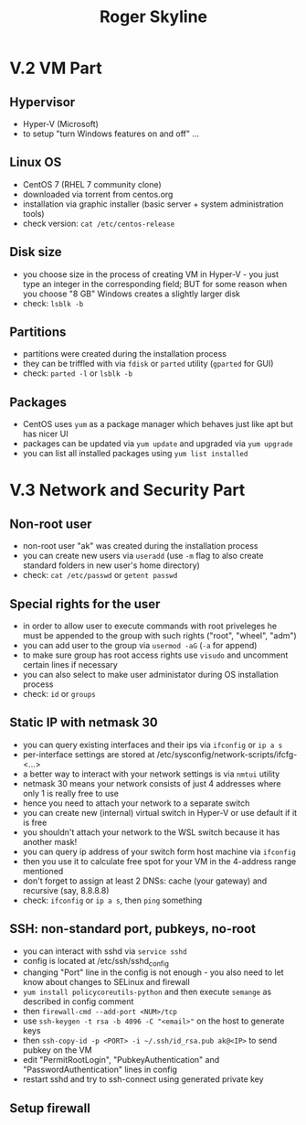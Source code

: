 #+TITLE: Roger Skyline

* V.2 VM Part
** Hypervisor
- Hyper-V (Microsoft)
- to setup "turn Windows features on and off" ...
** Linux OS
- CentOS 7 (RHEL 7 community clone)
- downloaded via torrent from centos.org
- installation via graphic installer (basic server + system administration tools)
- check version: =cat /etc/centos-release=
** Disk size
- you choose size in the process of creating VM in Hyper-V - you just type an integer in the corresponding field; BUT for some reason when you choose "8 GB" Windows creates a slightly larger disk
- check: =lsblk -b=
** Partitions
- partitions were created during the installation process
- they can be triffled with via =fdisk= or =parted= utility (=gparted= for GUI)
- check: =parted -l= or =lsblk -b=
** Packages
- CentOS uses =yum= as a package manager which behaves just like apt but has nicer UI
- packages can be updated via =yum update= and upgraded via =yum upgrade=
- you can list all installed packages using =yum list installed=
* V.3 Network and Security Part
** Non-root user
- non-root user "ak" was created during the installation process
- you can create new users via =useradd= (use =-m= flag to also create standard folders in new user's home directory)
- check: =cat /etc/passwd= or =getent passwd=
** Special rights for the user
- in order to allow user to execute commands with root priveleges he must be appended to the group with such rights ("root", "wheel", "adm")
- you can add user to the group via =usermod -aG= (=-a= for append)
- to make sure group has root access rights use =visudo= and uncomment certain lines if necessary
- you can also select to make user administator during OS installation process
- check: =id= or =groups=
** Static IP with netmask 30
- you can query existing interfaces and their ips via =ifconfig= or =ip a s=
- per-interface settings are stored at /etc/sysconfig/network-scripts/ifcfg-<...>
- a better way to interact with your network settings is via =nmtui= utility
- netmask 30 means your network consists of just 4 addresses where only 1 is really free to use
- hence you need to attach your network to a separate switch
- you can create new (internal) virtual switch in Hyper-V or use default if it is free
- you shouldn't attach your network to the WSL switch because it has another mask!
- you can query ip address of your switch form host machine via =ifconfig=
- then you use it to calculate free spot for your VM in the 4-address range mentioned
- don't forget to assign at least 2 DNSs: cache (your gateway) and recursive (say, 8.8.8.8)
- check: =ifconfig= or =ip a s=, then =ping= something
** SSH: non-standard port, pubkeys, no-root
- you can interact with sshd via =service sshd=
- config is located at /etc/ssh/sshd_config
- changing "Port" line in the config is not enough - you also need to let know about changes to SELinux and firewall
- =yum install policycoreutils-python= and then execute =semange= as described in config comment
- then =firewall-cmd --add-port <NUM>/tcp=
- use =ssh-keygen -t rsa -b 4096 -C "<email>"= on the host to generate keys
- then =ssh-copy-id -p <PORT> -i ~/.ssh/id_rsa.pub ak@<IP>= to send pubkey on the VM
- edit "PermitRootLogin", "PubkeyAuthentication" and "PasswordAuthentication" lines in config
- restart sshd and try to ssh-connect using generated private key
** Setup firewall
